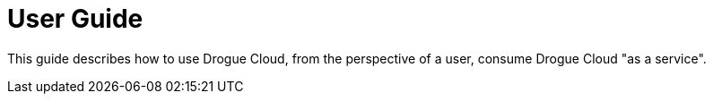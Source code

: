 = User Guide

This guide describes how to use Drogue Cloud, from the perspective of a user, consume Drogue Cloud "as a service".

